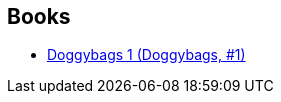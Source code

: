 :jbake-type: post
:jbake-status: published
:jbake-title: Guillaume Singelin
:jbake-tags: author
:jbake-date: 2011-05-28
:jbake-depth: ../../
:jbake-uri: goodreads/authors/1535327.adoc
:jbake-bigImage: https://s.gr-assets.com/assets/nophoto/user/m_200x266-d279b33f8eec0f27b7272477f09806be.png
:jbake-source: https://www.goodreads.com/author/show/1535327
:jbake-style: goodreads goodreads-author no-index

## Books
* link:../books/9782359101294.html[Doggybags 1 (Doggybags, #1)]